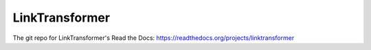 LinkTransformer
=======================================

The git repo for LinkTransformer's Read the Docs: https://readthedocs.org/projects/linktransformer
